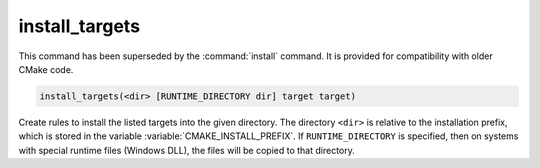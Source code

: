 install_targets
---------------

.. deprecated:: 3.0

  Use the :command:`install(TARGETS)` command instead.

This command has been superseded by the :command:`install` command.  It is
provided for compatibility with older CMake code.

.. code-block:: cmake

  install_targets(<dir> [RUNTIME_DIRECTORY dir] target target)

Create rules to install the listed targets into the given directory.
The directory ``<dir>`` is relative to the installation prefix, which is
stored in the variable :variable:`CMAKE_INSTALL_PREFIX`.  If
``RUNTIME_DIRECTORY`` is specified, then on systems with special runtime
files (Windows DLL), the files will be copied to that directory.
